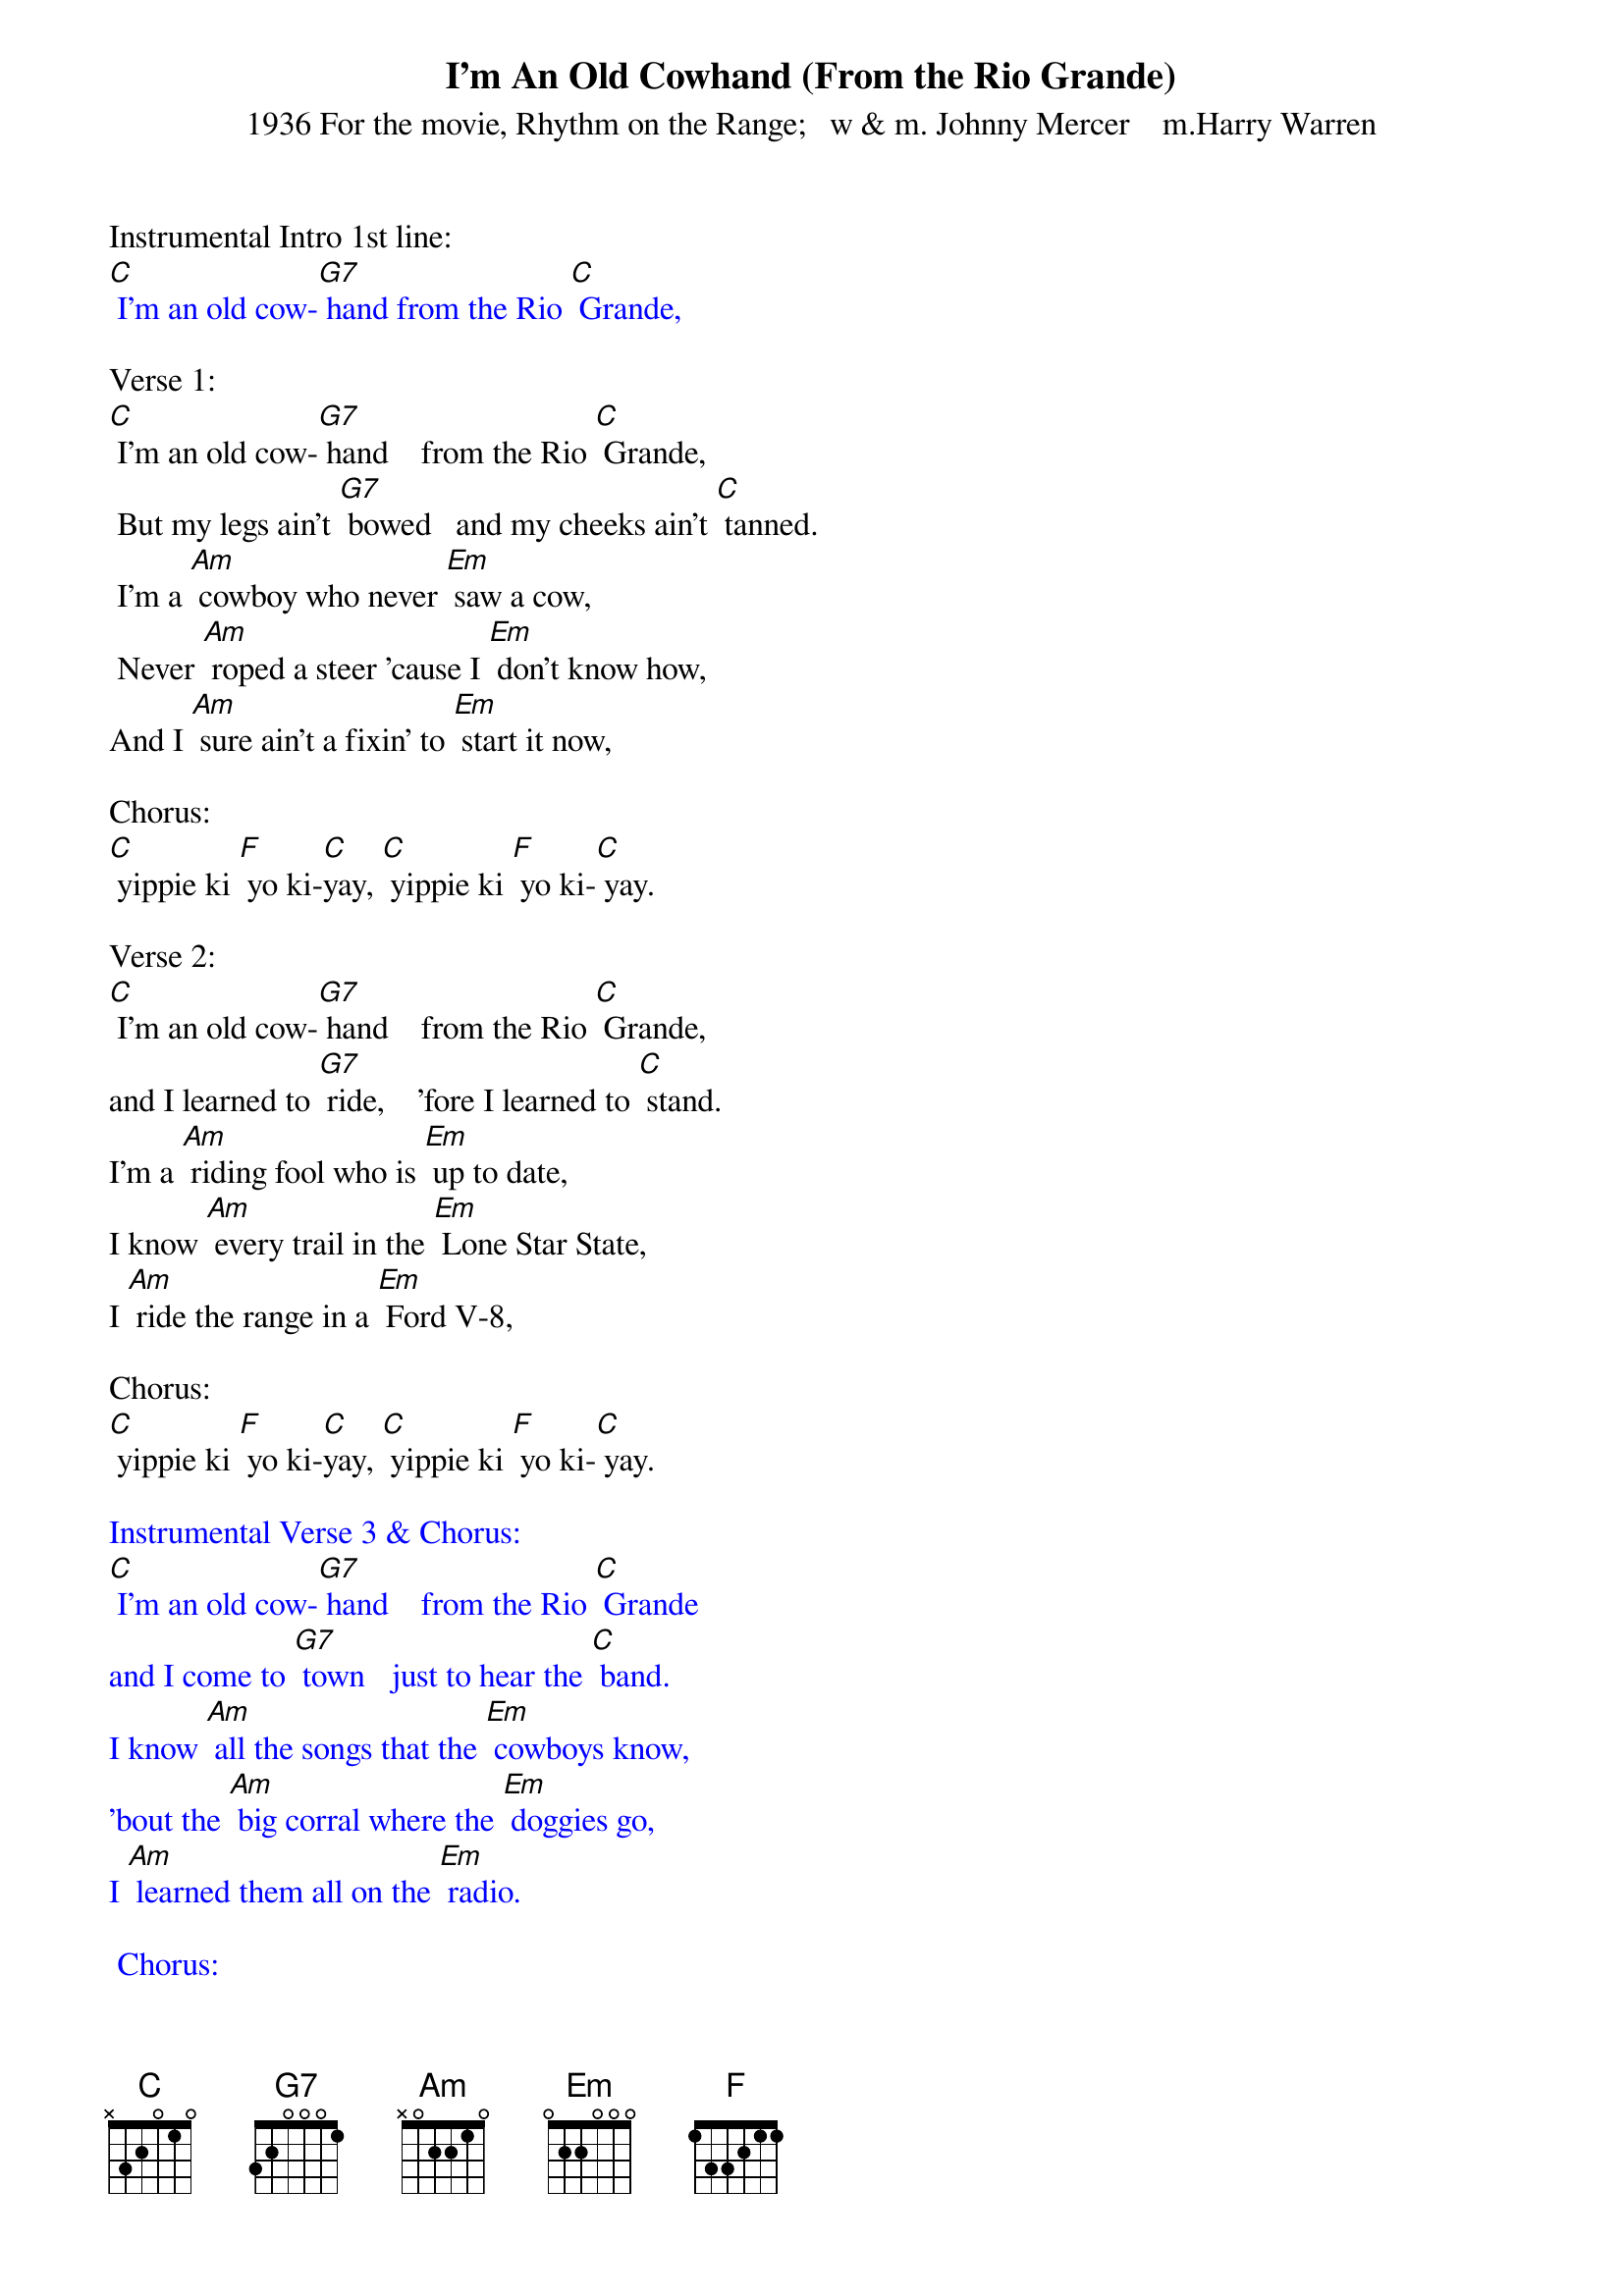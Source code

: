 {t: I'm An Old Cowhand (From the Rio Grande)}
{st: 1936 For the movie, Rhythm on the Range;   w & m. Johnny Mercer    m.Harry Warren}

Instrumental Intro 1st line:
{textcolour: blue}
[C] I'm an old cow-[G7] hand from the Rio [C] Grande,
{textcolour}

Verse 1:
[C] I'm an old cow-[G7] hand    from the Rio [C] Grande,
 But my legs ain't [G7] bowed   and my cheeks ain't [C] tanned.
 I'm a [Am] cowboy who never [Em] saw a cow,
 Never [Am] roped a steer 'cause I [Em] don't know how,
And I [Am] sure ain't a fixin' to [Em] start it now,

Chorus:
[C] yippie ki [F] yo ki-[C]yay, [C] yippie ki [F] yo ki-[C] yay.

Verse 2:
[C] I'm an old cow-[G7] hand    from the Rio [C] Grande,
and I learned to [G7] ride,    'fore I learned to [C] stand.
I'm a [Am] riding fool who is [Em] up to date,
I know [Am] every trail in the [Em] Lone Star State,
I [Am] ride the range in a [Em] Ford V-8,

Chorus:
[C] yippie ki [F] yo ki-[C]yay, [C] yippie ki [F] yo ki-[C] yay.

{textcolour: blue}
Instrumental Verse 3 & Chorus:
[C] I'm an old cow-[G7] hand    from the Rio [C] Grande
and I come to [G7] town   just to hear the [C] band.
I know [Am] all the songs that the [Em] cowboys know,
'bout the [Am] big corral where the [Em] doggies go,
I [Am] learned them all on the [Em] radio.

 Chorus:
[C] yippie ki [F] yo ki-[C]yay, [C] yippie ki [F] yo ki-[C] yay.
{textcolour}

Verse 3:
[C] I'm an old cow-[G7] hand    from the Rio [C] Grande
and I come to [G7] town   just to hear the [C] band.
I know [Am] all the songs that the [Em] cowboys know,
'bout the [Am] big corral where the [Em] doggies go,
I [Am] learned them all on the [Em] radio.

Chorus:
[C] yippie ki [F] yo ki-[C]yay, [C] yippie ki [F] yo ki-[C] yay.

Verse 4:
[C] I'm an old cow-[G7] hand    from the Rio [C] Grande
 Where the west is [G7] wild,  round the border [C] land.
Where the [Am] buffalo roam a [Em] round the zoo
And the [Am] Indians make you a [Em] rug or two.
The Old [Am] Bar X is a [Em] barbeque.

Chorus:
         [C] yippie ki [F] yo ki-[C]yay, [C] yippie ki [F] yo ki-[C] yay
Tag:  [C] yippie ki [G7] yo ki-[C]yay ///
